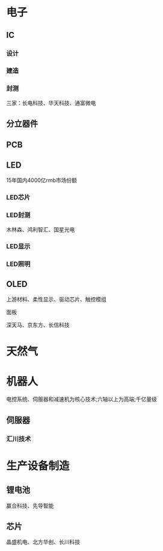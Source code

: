 ﻿* 电子
** IC
*** 设计
*** 建造
*** 封测
	三家：长电科技、华天科技、通富微电
** 分立器件
** PCB
** LED
   15年国内4000亿rmb市场份额
*** LED芯片
*** LED封测
	木林森、鸿利智汇、国星光电
*** LED显示
*** LED照明
** OLED
   上游材料、柔性显示、驱动芯片、触控模组
**** 面板
	 深天马、京东方、长信科技
* 天然气
* 机器人
  电控系统、伺服器和减速机为核心技术;六轴以上为高端;千亿量级
** 伺服器
*** 汇川技术
* 生产设备制造
** 锂电池
   赢合科技、先导智能
** 芯片
   晶盛机电、北方华创、长川科技
